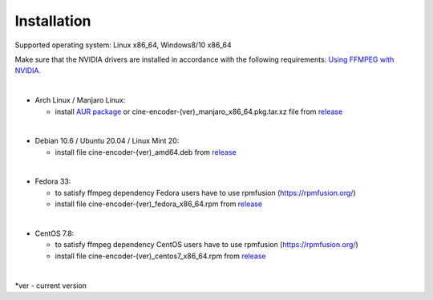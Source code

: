 ============
Installation
============


Supported operating system:  Linux x86_64, Windows8/10 x86_64

Make sure that the NVIDIA drivers are installed in accordance with the following requirements: `Using FFMPEG with NVIDIA. <https://docs.nvidia.com/video-technologies/video-codec-sdk/ffmpeg-with-nvidia-gpu/index.html>`_

|

- Arch Linux / Manjaro Linux:

  - install `AUR package <https://aur.archlinux.org/packages/cine-encoder/>`_ or cine-encoder-(ver)_manjaro_x86_64.pkg.tar.xz file from `release <https://github.com/CineEncoder/cine-encoder/releases>`_

|

- Debian 10.6 / Ubuntu 20.04 / Linux Mint 20:

  - install file cine-encoder-(ver)_amd64.deb from `release <https://github.com/CineEncoder/cine-encoder/releases>`_

|

- Fedora 33:

  - to satisfy ffmpeg dependency Fedora users have to use rpmfusion (https://rpmfusion.org/)
  - install file cine-encoder-(ver)_fedora_x86_64.rpm from `release <https://github.com/CineEncoder/cine-encoder/releases>`_

|

- CentOS 7.8:

  - to satisfy ffmpeg dependency CentOS users have to use rpmfusion (https://rpmfusion.org/)
  - install file cine-encoder-(ver)_centos7_x86_64.rpm from `release <https://github.com/CineEncoder/cine-encoder/releases>`_

|

\*ver - current version
